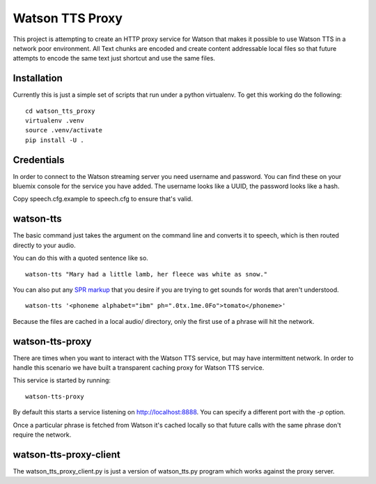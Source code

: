==================
 Watson TTS Proxy
==================

This project is attempting to create an HTTP proxy service for Watson
that makes it possible to use Watson TTS in a network poor
environment. All Text chunks are encoded and create content
addressable local files so that future attempts to encode the same
text just shortcut and use the same files.

Installation
============

Currently this is just a simple set of scripts that run under a python
virtualenv. To get this working do the following:

::

   cd watson_tts_proxy
   virtualenv .venv
   source .venv/activate
   pip install -U .

Credentials
===========

In order to connect to the Watson streaming server you need username
and password. You can find these on your bluemix console for the
service you have added. The username looks like a UUID, the password
looks like a hash.

Copy speech.cfg.example to speech.cfg to ensure that's valid.


watson-tts
==========

The basic command just takes the argument on the command line and
converts it to speech, which is then routed directly to your audio.

You can do this with a quoted sentence like so.

::

   watson-tts "Mary had a little lamb, her fleece was white as snow."

You can also put any `SPR markup`_ that you desire if you are trying
to get sounds for words that aren't understood.

::

   watson-tts '<phoneme alphabet="ibm" ph=".0tx.1me.0Fo">tomato</phoneme>'

Because the files are cached in a local audio/ directory, only the
first use of a phrase will hit the network.


watson-tts-proxy
================

There are times when you want to interact with the Watson TTS service,
but may have intermittent network. In order to handle this scenario we
have built a transparent caching proxy for Watson TTS service.

This service is started by running:

::

   watson-tts-proxy

By default this starts a service listening on
http://localhost:8888. You can specify a different port with the `-p`
option.

Once a particular phrase is fetched from Watson it's cached locally so
that future calls with the same phrase don't require the network.

watson-tts-proxy-client
=======================

The watson_tts_proxy_client.py is just a version of watson_tts.py
program which works against the proxy server.

.. _SPR markup: https://www.ibm.com/watson/developercloud/doc/text-to-speech/SPRs.shtml
